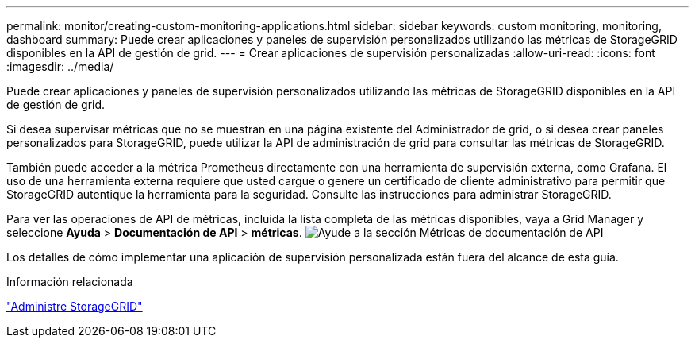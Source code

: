 ---
permalink: monitor/creating-custom-monitoring-applications.html 
sidebar: sidebar 
keywords: custom monitoring, monitoring, dashboard 
summary: Puede crear aplicaciones y paneles de supervisión personalizados utilizando las métricas de StorageGRID disponibles en la API de gestión de grid. 
---
= Crear aplicaciones de supervisión personalizadas
:allow-uri-read: 
:icons: font
:imagesdir: ../media/


[role="lead"]
Puede crear aplicaciones y paneles de supervisión personalizados utilizando las métricas de StorageGRID disponibles en la API de gestión de grid.

Si desea supervisar métricas que no se muestran en una página existente del Administrador de grid, o si desea crear paneles personalizados para StorageGRID, puede utilizar la API de administración de grid para consultar las métricas de StorageGRID.

También puede acceder a la métrica Prometheus directamente con una herramienta de supervisión externa, como Grafana. El uso de una herramienta externa requiere que usted cargue o genere un certificado de cliente administrativo para permitir que StorageGRID autentique la herramienta para la seguridad. Consulte las instrucciones para administrar StorageGRID.

Para ver las operaciones de API de métricas, incluida la lista completa de las métricas disponibles, vaya a Grid Manager y seleccione *Ayuda* > *Documentación de API* > *métricas*. image:../media/help_api_docs_metrics.png["Ayude a la sección Métricas de documentación de API"]

Los detalles de cómo implementar una aplicación de supervisión personalizada están fuera del alcance de esta guía.

.Información relacionada
link:../admin/index.html["Administre StorageGRID"]
